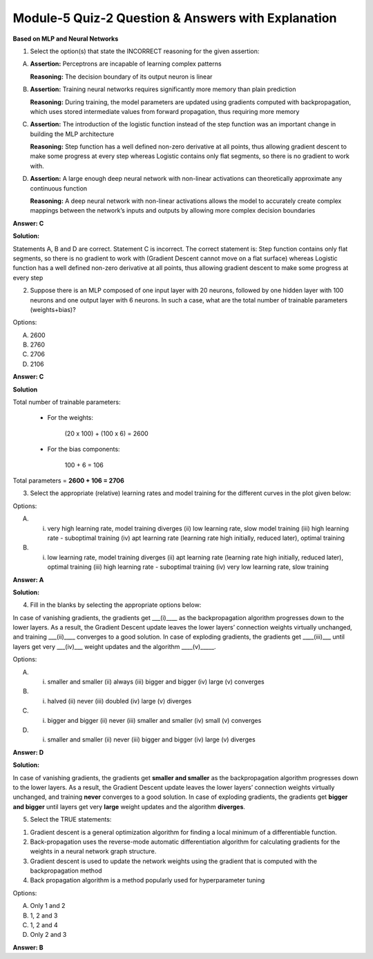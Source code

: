 Module-5 Quiz-2 Question & Answers with Explanation
==================================================

**Based on MLP and Neural Networks**

1. Select the option(s) that state the INCORRECT reasoning for the given assertion:

A. **Assertion:** Perceptrons are incapable of learning complex patterns
   
   **Reasoning:** The decision boundary of its output neuron is linear

B. **Assertion:** Training neural networks requires significantly more memory than plain prediction
   
   **Reasoning:** During training, the model parameters are updated using gradients computed with backpropagation, which uses stored intermediate values from forward propagation, thus requiring more memory

C. **Assertion:** The introduction of the logistic function instead of the step function was an important change in building the MLP architecture
   
   **Reasoning:** Step function has a well defined non-zero derivative at all points, thus allowing gradient descent to make some progress at every step whereas Logistic contains only flat segments, so there is no gradient to work with.

D. **Assertion:** A large enough deep neural network with non-linear activations can theoretically approximate any continuous function
   
   **Reasoning:** A deep neural network with non-linear activations allows the model to accurately create complex mappings between the network’s inputs and outputs by allowing more complex decision boundaries


**Answer: C**

**Solution:**

Statements A, B and D are correct. Statement C is incorrect. The correct statement is: Step function contains only flat segments, so there is no gradient to work with (Gradient Descent cannot move on a flat surface) whereas Logistic function has a well defined non-zero derivative at all points, thus allowing gradient descent to make some progress at every step



2. Suppose there is an MLP composed of one input layer with 20 neurons, followed by one hidden layer with 100 neurons and one output layer with 6 neurons. In such a case, what are the total number of trainable parameters (weights+bias)?

Options:

A. 2600
B. 2760
C. 2706
D. 2106


**Answer: C**

**Solution**

Total number of trainable parameters:

    * For the weights:

        (20 x 100) + (100 x 6) = 2600

    * For the bias components:

        100 + 6 = 106

Total parameters =
**2600 + 106 = 2706**

 

3. Select the appropriate (relative) learning rates and model training for the different curves in the plot given below:

.. image:: Images/M5_Q2_q3_1.png
    :width: 100px
    :align: center

Options:

A. (i) very high learning rate, model training diverges (ii) low learning rate, slow model training (iii) high learning rate - suboptimal training (iv) apt learning rate (learning rate high initially, reduced later), optimal training
B. (i) low learning rate, model training diverges (ii) apt learning rate (learning rate high initially, reduced later), optimal training (iii)  high learning rate - suboptimal training (iv) very low learning rate, slow training

**Answer: A**

**Solution:**

.. image:: Images/M5_Q2_q3_2.png
    :width: 100px
    :align: center



4. Fill in the blanks by selecting the appropriate options below:

In case of vanishing gradients, the gradients get ___(i)____ as the backpropagation algorithm progresses down to the lower layers. As a result, the Gradient Descent update leaves the lower layers’ connection weights virtually unchanged, and training ___(ii)____ converges to a good solution. In case of exploding gradients, the gradients get ____(iii)___ until layers get very ___(iv)___ weight updates and the algorithm ____(v)_____.

Options:

A. (i) smaller and smaller (ii) always (iii) bigger and bigger (iv) large (v) converges
B. (i) halved (ii) never (iii) doubled (iv) large (v) diverges
C. (i) bigger and bigger (ii) never (iii) smaller and smaller (iv) small (v) converges
D. (i) smaller and smaller (ii) never (iii) bigger and bigger (iv) large (v) diverges

**Answer: D**

**Solution:**

In case of vanishing gradients, the gradients get **smaller and smaller** as the backpropagation algorithm progresses down to the lower layers. As a result, the Gradient Descent update leaves the lower layers’ connection weights virtually unchanged, and training **never** converges to a good solution. In case of exploding gradients, the gradients get **bigger and bigger** until layers get very **large** weight updates and the algorithm **diverges**.



5. Select the TRUE statements:

1. Gradient descent is a general optimization algorithm for finding a local minimum of a differentiable function.
2. Back-propagation uses the reverse-mode automatic differentiation algorithm for calculating gradients for the weights in a neural network graph structure.
3. Gradient descent is used to update the network weights using the gradient that is computed with the backpropagation method
4. Back propagation algorithm is a method popularly used for hyperparameter tuning

Options:

A. Only 1 and 2
B. 1, 2 and 3
C. 1, 2 and 4
D. Only 2 and 3

**Answer: B**
